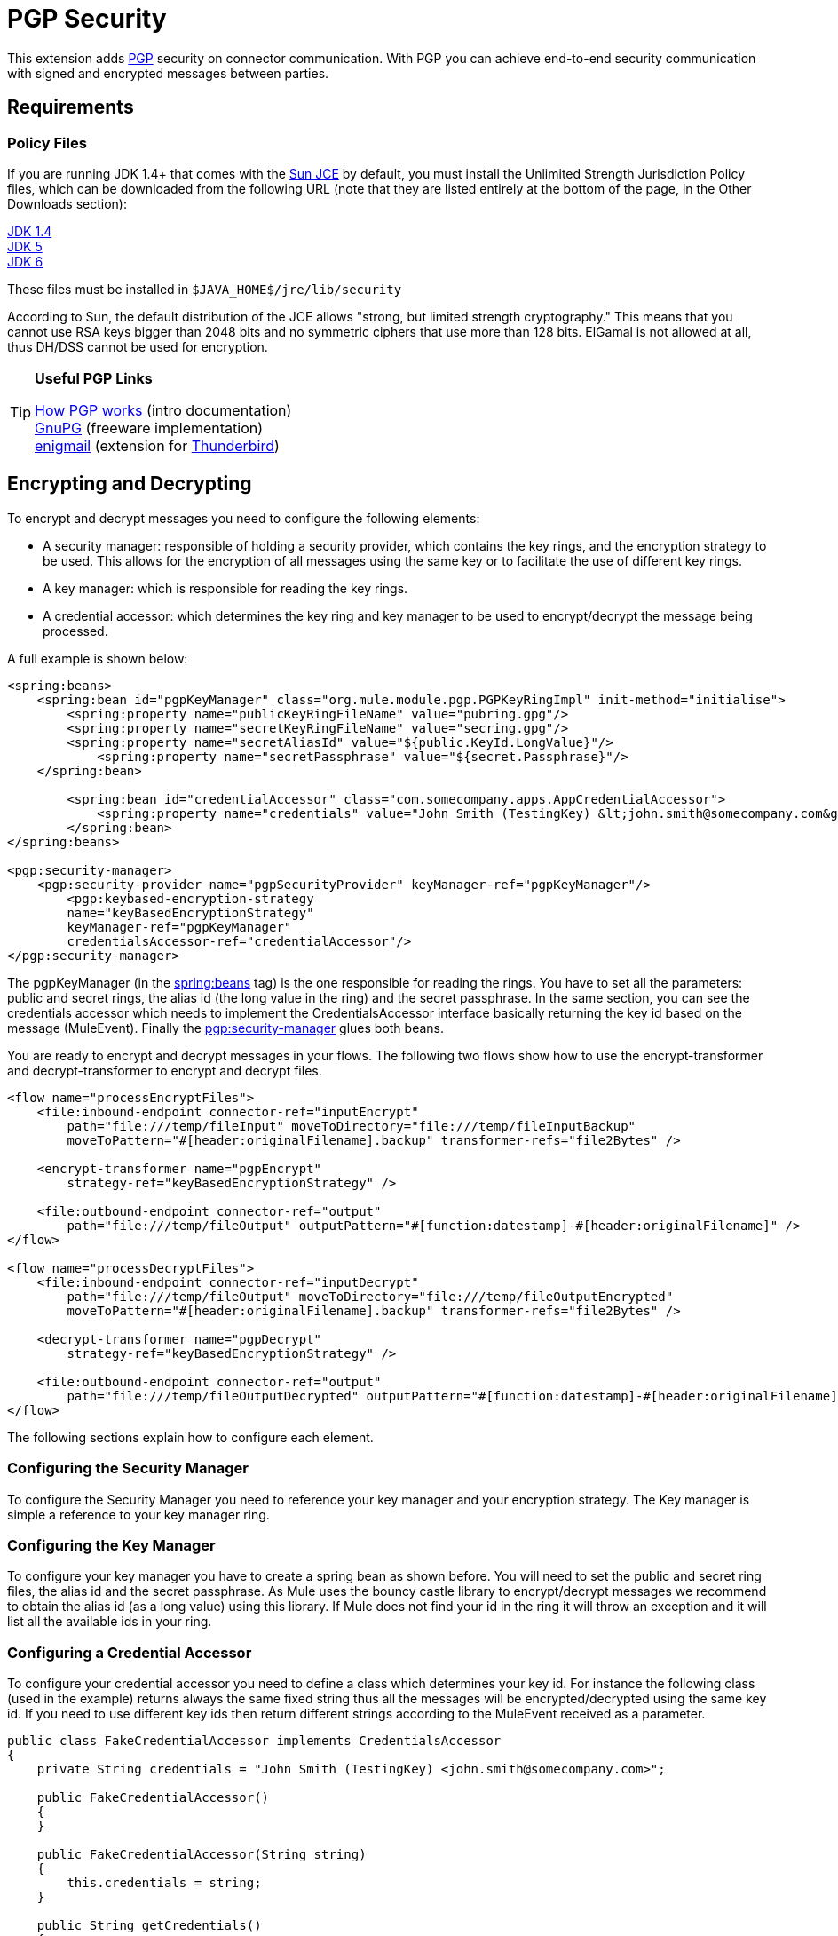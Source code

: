 = PGP Security

This extension adds http://www.pgpi.org/doc/pgpintro/[PGP] security on connector communication. With PGP you can achieve end-to-end security communication with signed and encrypted messages between parties.

== Requirements

=== Policy Files

If you are running JDK 1.4+ that comes with the http://java.sun.com/javase/technologies/security[Sun JCE] by default, you must install the Unlimited Strength Jurisdiction Policy files, which can be downloaded from the following URL (note that they are listed entirely at the bottom of the page, in the Other Downloads section):

http://java.sun.com/j2se/1.4/download.html[JDK 1.4] +
http://java.sun.com/j2se/1.5.0/download.jsp[JDK 5] +
http://java.sun.com/javase/downloads/index.jsp[JDK 6]

These files must be installed in `$JAVA_HOME$/jre/lib/security`

According to Sun, the default distribution of the JCE allows "strong, but limited strength cryptography." This means that you cannot use RSA keys bigger than 2048 bits and no symmetric ciphers that use more than 128 bits. ElGamal is not allowed at all, thus DH/DSS cannot be used for encryption.

[TIP]
====
*Useful PGP Links* +

http://www.pgpi.org/doc/pgpintro/[How PGP works] (intro documentation) +
 http://www.gnupg.org/[GnuPG] (freeware implementation) +
 http://enigmail.mozdev.org/[enigmail] (extension for http://www.mozilla.org/products/thunderbird/[Thunderbird])
====

== Encrypting and Decrypting

To encrypt and decrypt messages you need to configure the following elements:

* A security manager: responsible of holding a security provider, which contains the key rings, and the encryption strategy to be used. This allows for the encryption of all messages using the same key or to facilitate the use of different key rings.
* A key manager: which is responsible for reading the key rings.
* A credential accessor: which determines the key ring and key manager to be used to encrypt/decrypt the message being processed.

A full example is shown below:

[source]
----
<spring:beans>
    <spring:bean id="pgpKeyManager" class="org.mule.module.pgp.PGPKeyRingImpl" init-method="initialise">
        <spring:property name="publicKeyRingFileName" value="pubring.gpg"/>
        <spring:property name="secretKeyRingFileName" value="secring.gpg"/>
        <spring:property name="secretAliasId" value="${public.KeyId.LongValue}"/>
            <spring:property name="secretPassphrase" value="${secret.Passphrase}"/>
    </spring:bean>

        <spring:bean id="credentialAccessor" class="com.somecompany.apps.AppCredentialAccessor">
            <spring:property name="credentials" value="John Smith (TestingKey) &lt;john.smith@somecompany.com&gt;"/>
        </spring:bean>
</spring:beans>

<pgp:security-manager>
    <pgp:security-provider name="pgpSecurityProvider" keyManager-ref="pgpKeyManager"/>
        <pgp:keybased-encryption-strategy
        name="keyBasedEncryptionStrategy"
        keyManager-ref="pgpKeyManager"
        credentialsAccessor-ref="credentialAccessor"/>
</pgp:security-manager>
----

The pgpKeyManager (in the http://springbeans[spring:beans] tag) is the one responsible for reading the rings. You have to set all the parameters: public and secret rings, the alias id (the long value in the ring) and the secret passphrase. In the same section, you can see the credentials accessor which needs to implement the CredentialsAccessor interface basically returning the key id based on the message (MuleEvent). Finally the http://pgpsecurity-manager[pgp:security-manager] glues both beans.

You are ready to encrypt and decrypt messages in your flows. The following two flows show how to use the encrypt-transformer and decrypt-transformer to encrypt and decrypt files.

[source]
----
<flow name="processEncryptFiles">
    <file:inbound-endpoint connector-ref="inputEncrypt"
        path="file:///temp/fileInput" moveToDirectory="file:///temp/fileInputBackup"
        moveToPattern="#[header:originalFilename].backup" transformer-refs="file2Bytes" />

    <encrypt-transformer name="pgpEncrypt"
        strategy-ref="keyBasedEncryptionStrategy" />

    <file:outbound-endpoint connector-ref="output"
        path="file:///temp/fileOutput" outputPattern="#[function:datestamp]-#[header:originalFilename]" />
</flow>

<flow name="processDecryptFiles">
    <file:inbound-endpoint connector-ref="inputDecrypt"
        path="file:///temp/fileOutput" moveToDirectory="file:///temp/fileOutputEncrypted"
        moveToPattern="#[header:originalFilename].backup" transformer-refs="file2Bytes" />

    <decrypt-transformer name="pgpDecrypt"
        strategy-ref="keyBasedEncryptionStrategy" />

    <file:outbound-endpoint connector-ref="output"
        path="file:///temp/fileOutputDecrypted" outputPattern="#[function:datestamp]-#[header:originalFilename]" />
</flow>
----

The following sections explain how to configure each element.

=== Configuring the Security Manager

To configure the Security Manager you need to reference your key manager and your encryption strategy. The Key manager is simple a reference to your key manager ring.

=== Configuring the Key Manager

To configure your key manager you have to create a spring bean as shown before. You will need to set the public and secret ring files, the alias id and the secret passphrase. As Mule uses the bouncy castle library to encrypt/decrypt messages we recommend to obtain the alias id (as a long value) using this library. If Mule does not find your id in the ring it will throw an exception and it will list all the available ids in your ring.

=== Configuring a Credential Accessor

To configure your credential accessor you need to define a class which determines your key id. For instance the following class (used in the example) returns always the same fixed string thus all the messages will be encrypted/decrypted using the same key id. If you need to use different key ids then return different strings according to the MuleEvent received as a parameter.

[source]
----
public class FakeCredentialAccessor implements CredentialsAccessor
{
    private String credentials = "John Smith (TestingKey) <john.smith@somecompany.com>";

    public FakeCredentialAccessor()
    {
    }

    public FakeCredentialAccessor(String string)
    {
        this.credentials = string;
    }

    public String getCredentials()
    {
        return credentials;
    }

    public void setCredentials(String credentials)
    {
        this.credentials = credentials;
    }

    public Object getCredentials(MuleEvent event)
    {
        return this.credentials;
    }

    public void setCredentials(MuleEvent event, Object credentials)
    {
        // dummy
    }
}
----

== Configuration Reference

= PGP Module

This extension adds PGP security on endpoint communication. With PGP you can achieve end-to-end security communication with signed and encrypted messages between parties.

== Security manager

=== Attributes of <security-manager...>

[width="100%",cols="20%,20%,20%,20%,20%",options="header",]
|===
|Name |Type |Required |Default |Description
|===

=== Child Elements of <security-manager...>

[width="100%",cols="34%,33%,33%",options="header",]
|===
|Name |Cardinality |Description
|security-provider |0..1 |Security provider for PGP-related functionality.
|keybased-encryption-strategy |0..1 |The key-based PGP encryption strategy to use.
|===

== Security provider

Security provider for PGP-related functionality.

=== Attributes of <security-provider...>

[width="100%",cols="20%,20%,20%,20%,20%",options="header",]
|===
|Name |Type |Required |Default |Description
|keyManager-ref |string |yes |  |Reference to the key manager to use.
|===

=== Child Elements of <security-provider...>

[width="100%",cols="34%,33%,33%",options="header",]
|===
|Name |Cardinality |Description
|===

== Keybased encryption strategy

The key-based PGP encryption strategy to use.

=== Attributes of <keybased-encryption-strategy...>

[width="100%",cols="20%,20%,20%,20%,20%",options="header",]
|===
|Name |Type |Required |Default |Description
|keyManager-ref |string |yes |  |Reference to the key manager to use.
|credentialsAccessor-ref |string |no |  |Reference to the credentials accessor to use.
|checkKeyExpirity |boolean |no |  |Check key expiration.
|===

=== Child Elements of <keybased-encryption-strategy...>

[width="100%",cols="34%,33%,33%",options="header",]
|===
|Name |Cardinality |Description
|===

== Security filter

Filters messages based on PGP encryption.

=== Attributes of <security-filter...>

[width="100%",cols="20%,20%,20%,20%,20%",options="header",]
|====
|Name |Type |Required |Default |Description
|strategyName |string |yes |  |The name of the PGP encryption strategy to use.
|signRequired |string |yes |  |Whether signing is required.
|keyManager-ref |string |yes |  |Reference to the key manager to use.
|credentialsAccessor-ref |string |yes |  |Reference to the credentials accessor to use.
|====

=== Child Elements of <security-filter...>

[width="100%",cols="34%,33%,33%",options="header",]
|===
|Name |Cardinality |Description
|===
